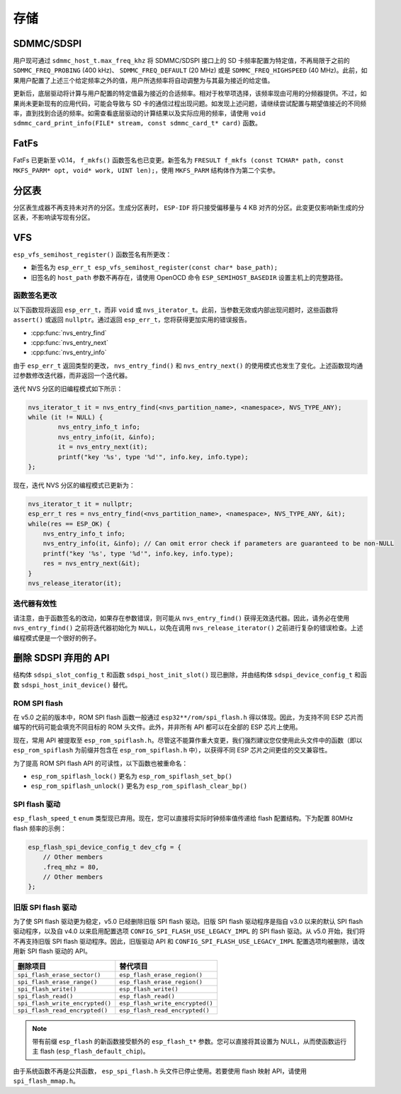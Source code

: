 存储
=======

SDMMC/SDSPI
-----------

用户现可通过 ``sdmmc_host_t.max_freq_khz`` 将 SDMMC/SDSPI 接口上的 SD 卡频率配置为特定值，不再局限于之前的 ``SDMMC_FREQ_PROBING`` (400 kHz)、 ``SDMMC_FREQ_DEFAULT`` (20 MHz) 或是 ``SDMMC_FREQ_HIGHSPEED`` (40 MHz)。此前，如果用户配置了上述三个给定频率之外的值，用户所选频率将自动调整为与其最为接近的给定值。

更新后，底层驱动将计算与用户配置的特定值最为接近的合适频率。相对于枚举项选择，该频率现由可用的分频器提供。不过，如果尚未更新现有的应用代码，可能会导致与 SD 卡的通信过程出现问题。如发现上述问题，请继续尝试配置与期望值接近的不同频率，直到找到合适的频率。如需查看底层驱动的计算结果以及实际应用的频率，请使用 ``void sdmmc_card_print_info(FILE* stream, const sdmmc_card_t* card)`` 函数。

FatFs
-----

FatFs 已更新至 v0.14， ``f_mkfs()`` 函数签名也已变更。新签名为 ``FRESULT f_mkfs (const TCHAR* path, const MKFS_PARM* opt, void* work, UINT len);``，使用 ``MKFS_PARM`` 结构体作为第二个实参。

分区表
---------------

分区表生成器不再支持未对齐的分区。生成分区表时， ``ESP-IDF`` 将只接受偏移量与 4 KB 对齐的分区。此变更仅影响新生成的分区表，不影响读写现有分区。


VFS
---

``esp_vfs_semihost_register()`` 函数签名有所更改：

- 新签名为 ``esp_err_t esp_vfs_semihost_register(const char* base_path);``
- 旧签名的 ``host_path`` 参数不再存在，请使用 OpenOCD 命令 ``ESP_SEMIHOST_BASEDIR`` 设置主机上的完整路径。

函数签名更改
^^^^^^^^^^^^^^^^^^^^^^^^^^

以下函数现将返回 ``esp_err_t``，而非 ``void`` 或 ``nvs_iterator_t``。此前，当参数无效或内部出现问题时，这些函数将 ``assert()`` 或返回 ``nullptr``。通过返回 ``esp_err_t``，您将获得更加实用的错误报告。

- :cpp:func:`nvs_entry_find`
- :cpp:func:`nvs_entry_next`
- :cpp:func:`nvs_entry_info`

由于 ``esp_err_t`` 返回类型的更改， ``nvs_entry_find()`` 和 ``nvs_entry_next()`` 的使用模式也发生了变化。上述函数现均通过参数修改迭代器，而非返回一个迭代器。

迭代 NVS 分区的旧编程模式如下所示：

.. code-block:: c

    nvs_iterator_t it = nvs_entry_find(<nvs_partition_name>, <namespace>, NVS_TYPE_ANY);
    while (it != NULL) {
            nvs_entry_info_t info;
            nvs_entry_info(it, &info);
            it = nvs_entry_next(it);
            printf("key '%s', type '%d'", info.key, info.type);
    };

现在，迭代 NVS 分区的编程模式已更新为：

.. code-block:: c

    nvs_iterator_t it = nullptr;
    esp_err_t res = nvs_entry_find(<nvs_partition_name>, <namespace>, NVS_TYPE_ANY, &it);
    while(res == ESP_OK) {
        nvs_entry_info_t info;
        nvs_entry_info(it, &info); // Can omit error check if parameters are guaranteed to be non-NULL
        printf("key '%s', type '%d'", info.key, info.type);
        res = nvs_entry_next(&it);
    }
    nvs_release_iterator(it);

迭代器有效性
^^^^^^^^^^^^^^^^^

请注意，由于函数签名的改动，如果存在参数错误，则可能从 ``nvs_entry_find()`` 获得无效迭代器。因此，请务必在使用 ``nvs_entry_find()`` 之前将迭代器初始化为 ``NULL``，以免在调用 ``nvs_release_iterator()`` 之前进行复杂的错误检查。上述编程模式便是一个很好的例子。


删除 SDSPI 弃用的 API
-------------------------------------

结构体 ``sdspi_slot_config_t`` 和函数 ``sdspi_host_init_slot()`` 现已删除，并由结构体 ``sdspi_device_config_t`` 和函数 ``sdspi_host_init_device()`` 替代。

ROM SPI flash
^^^^^^^^^^^^^

在 v5.0 之前的版本中，ROM SPI flash 函数一般通过 ``esp32**/rom/spi_flash.h`` 得以体现。因此，为支持不同 ESP 芯片而编写的代码可能会填充不同目标的 ROM 头文件。此外，并非所有 API 都可以在全部的 ESP 芯片上使用。

现在，常用 API 被提取至 ``esp_rom_spiflash.h``。尽管这不能算作重大变更，我们强烈建议您仅使用此头文件中的函数（即以 ``esp_rom_spiflash`` 为前缀并包含在 ``esp_rom_spiflash.h`` 中），以获得不同 ESP 芯片之间更佳的交叉兼容性。

为了提高 ROM SPI flash API 的可读性，以下函数也被重命名：

- ``esp_rom_spiflash_lock()`` 更名为 ``esp_rom_spiflash_set_bp()``
- ``esp_rom_spiflash_unlock()`` 更名为 ``esp_rom_spiflash_clear_bp()``

SPI flash 驱动
^^^^^^^^^^^^^^^^^^^^^^

``esp_flash_speed_t`` ``enum`` 类型现已弃用。现在，您可以直接将实际时钟频率值传递给 flash 配置结构。下为配置 80MHz flash 频率的示例：

.. code-block:: c
  
    esp_flash_spi_device_config_t dev_cfg = {
        // Other members
        .freq_mhz = 80,
        // Other members
    };

旧版 SPI flash 驱动
^^^^^^^^^^^^^^^^^^^^^^^

为了使 SPI flash 驱动更为稳定，v5.0 已经删除旧版 SPI flash 驱动。旧版 SPI flash 驱动程序是指自 v3.0 以来的默认 SPI flash 驱动程序，以及自 v4.0 以来启用配置选项 ``CONFIG_SPI_FLASH_USE_LEGACY_IMPL`` 的 SPI flash 驱动。从 v5.0 开始，我们将不再支持旧版 SPI flash 驱动程序。因此，旧版驱动 API 和 ``CONFIG_SPI_FLASH_USE_LEGACY_IMPL`` 配置选项均被删除，请改用新 SPI flash 驱动的 API。

.. list-table::
    :widths: 50 50
    :header-rows: 1

    * - 删除项目
      - 替代项目
    * - ``spi_flash_erase_sector()``
      - ``esp_flash_erase_region()``
    * - ``spi_flash_erase_range()``
      - ``esp_flash_erase_region()``
    * - ``spi_flash_write()``
      - ``esp_flash_write()``
    * - ``spi_flash_read()``
      - ``esp_flash_read()``
    * - ``spi_flash_write_encrypted()``
      - ``esp_flash_write_encrypted()``
    * - ``spi_flash_read_encrypted()``
      - ``esp_flash_read_encrypted()``

.. note::

    带有前缀 ``esp_flash`` 的新函数接受额外的 ``esp_flash_t*`` 参数。您可以直接将其设置为 NULL，从而使函数运行主 flash (``esp_flash_default_chip``)。

由于系统函数不再是公共函数， ``esp_spi_flash.h`` 头文件已停止使用。若要使用 flash 映射 API，请使用 ``spi_flash_mmap.h``。
